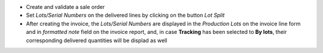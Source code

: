 * Create and validate a sale order
* Set *Lots/Serial Numbers* on the delivered lines by clicking on the button *Lot Split*
* After creating the invoice,  the *Lots/Serial Numbers* are displayed in the *Production
  Lots* on the invoice line form and in *formatted note* field on
  the invoice report, and, in case **Tracking** has been selected to **By lots**, their corresponding delivered quantities will be displad as well
